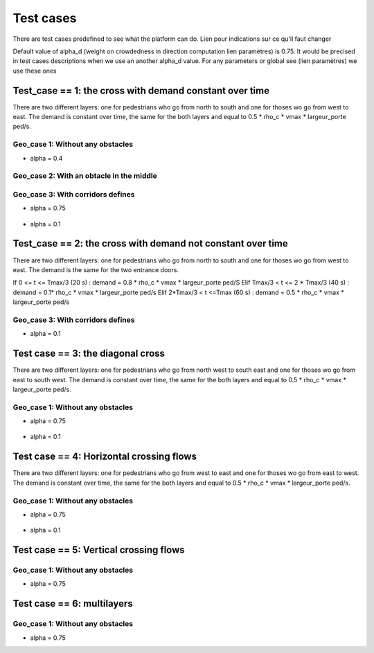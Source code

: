 Test cases
^^^^^^^^^^^^^^^^^^^^^^^^^^^^^^^^^^^^

There are test cases predefined to see what the platform can do.
Lien pour indications sur ce qu'il faut changer

Default value of alpha_d (weight on crowdedness in direction computation  lien paramètres) is 0.75. It would be precised in test cases descriptions when we use an another alpha_d value.
For any parameters or global see (lien paramètres) we use these ones

Test_case == 1: the cross with demand constant over time
~~~~~~~~~~~~~~~~~~~~~~~~~~~~~~~~~~~~~~~~~~~~~~~~~~~~~~~~~~~~

There are two different layers: one for pedestrians who go from north to south and one for thoses wo go from west to east.
The demand is constant over time, the same for the both layers and equal to 0.5 * rho_c * vmax * largeur_porte ped/s.


Geo_case 1: Without any obstacles
------------------------------------

* alpha = 0.4
.. figure:: https://github.com/Ifsttar/PedSim/blob/master/docs/images/test_case%201/geo_case1/alpha%20%3D%200.4/Figure_5.png
   :align: center
.. figure:: https://github.com/Ifsttar/PedSim/blob/master/docs/images/test_case%201/geo_case1/alpha%20%3D%200.4/Figure_10.png
   :align: center
.. figure:: https://github.com/Ifsttar/PedSim/blob/master/docs/images/test_case%201/geo_case1/alpha%20%3D%200.4/Figure_15.png
   :align: center



Geo_case 2: With an obtacle in the middle
--------------------------------------------------

.. figure:: https://github.com/Ifsttar/PedSim/blob/master/docs/images/test_case%201/geo_case_2/geo%20case%202/Figure_5.png
   :align: center
.. figure:: https://github.com/Ifsttar/PedSim/blob/master/docs/images/test_case%201/geo_case_2/geo%20case%202/Figure_15.png
   :align: center
.. figure:: https://github.com/Ifsttar/PedSim/blob/master/docs/images/test_case%201/geo_case_2/geo%20case%202/Figure_20.png
   :align: center


Geo_case 3: With corridors defines
--------------------------------------------

* alpha = 0.75

.. figure:: https://github.com/Ifsttar/PedSim/blob/master/docs/images/test_case%201/geo_case_3/alpha%20%3D%200.75/alpha%20%3D%200.75/Figure_5.png
   :align: center
.. figure:: https://github.com/Ifsttar/PedSim/blob/master/docs/images/test_case%201/geo_case_3/alpha%20%3D%200.75/alpha%20%3D%200.75/Figure_15.png
   :align: center
.. figure:: https://github.com/Ifsttar/PedSim/blob/master/docs/images/test_case%201/geo_case_3/alpha%20%3D%200.75/alpha%20%3D%200.75/Figure_20.png
   :align: center

* alpha = 0.1

.. figure:: https://github.com/Ifsttar/PedSim/blob/master/docs/images/test_case%201/geo_case_3/alpha%20%3D%200.1/alpha%20%3D%200.1/Figure_5.png
   :align: center
.. figure:: https://github.com/Ifsttar/PedSim/blob/master/docs/images/test_case%201/geo_case_3/alpha%20%3D%200.1/alpha%20%3D%200.1/Figure_15.png
   :align: center
.. figure:: https://github.com/Ifsttar/PedSim/blob/master/docs/images/test_case%201/geo_case_3/alpha%20%3D%200.1/alpha%20%3D%200.1/Figure_25.png
   :align: center
.. figure:: https://github.com/Ifsttar/PedSim/blob/master/docs/images/test_case%201/geo_case_3/alpha%20%3D%200.1/alpha%20%3D%200.1/Figure_35.png
   :align: center
.. figure:: https://github.com/Ifsttar/PedSim/blob/master/docs/images/test_case%201/geo_case_3/alpha%20%3D%200.1/alpha%20%3D%200.1/Figure_45.png
   :align: center


Test_case == 2: the cross with demand not constant over time
~~~~~~~~~~~~~~~~~~~~~~~~~~~~~~~~~~~~~~~~~~~~~~~~~~~~~~~~~~~~

There are two different layers: one for pedestrians who go from north to south and one for thoses wo go from west to east.
The demand is the same for the two entrance doors.

If 0 <= t <= Tmax/3 (20 s) :  demand = 0.8 * rho_c * vmax * largeur_porte ped/S
Elif Tmax/3 < t <= 2 * Tmax/3 (40 s) : demand = 0.1* rho_c * vmax * largeur_porte ped/s
Elif 2*Tmax/3 < t <=Tmax (60 s) : demand = 0.5 * rho_c * vmax * largeur_porte ped/s


Geo_case 3: With corridors defines
-----------------------------------------

* alpha = 0.1
.. figure:: https://github.com/Ifsttar/PedSim/blob/master/docs/images/test%20case%202%20geo_case%203%20alpha%3D%200.1/Figure_5.png
   :align: center
.. figure:: https://github.com/Ifsttar/PedSim/blob/master/docs/images/test%20case%202%20geo_case%203%20alpha%3D%200.1/Figure_10.png
   :align: center
.. figure:: https://github.com/Ifsttar/PedSim/blob/master/docs/images/test%20case%202%20geo_case%203%20alpha%3D%200.1/Figure_15.png
   :align: center
.. figure:: https://github.com/Ifsttar/PedSim/blob/master/docs/images/test%20case%202%20geo_case%203%20alpha%3D%200.1/Figure_20.png
   :align: center
.. figure:: https://github.com/Ifsttar/PedSim/blob/master/docs/images/test%20case%202%20geo_case%203%20alpha%3D%200.1/Figure_25.png
   :align: center
.. figure:: https://github.com/Ifsttar/PedSim/blob/master/docs/images/test%20case%202%20geo_case%203%20alpha%3D%200.1/Figure_30.png
   :align: center



Test case == 3: the diagonal cross 
~~~~~~~~~~~~~~~~~~~~~~~~~~~~~~~~~~~~~~~~~~~

There are two different layers: one for pedestrians who go from north west to south east and one for thoses wo go from east to south west.
The demand is constant over time, the same for the both layers and equal to 0.5 * rho_c * vmax * largeur_porte ped/s.

Geo_case 1: Without any obstacles
-----------------------------------

* alpha = 0.75

.. figure:: https://github.com/Ifsttar/PedSim/blob/master/docs/images/Test%20case%203/test%20case%203%20geo%20case%201%20alpha%20%3D%200.75/Figure_8.png
   :align: center
.. figure:: https://github.com/Ifsttar/PedSim/blob/master/docs/images/Test%20case%203/test%20case%203%20geo%20case%201%20alpha%20%3D%200.75/Figure_15.png
   :align: center
.. figure:: https://github.com/Ifsttar/PedSim/blob/master/docs/images/Test%20case%203/test%20case%203%20geo%20case%201%20alpha%20%3D%200.75/Figure_21.png
   :align: center

* alpha = 0.1

.. figure:: https://github.com/Ifsttar/PedSim/blob/master/docs/images/Test%20case%203/Test%20case%203%20geo%20case%201%20alpha%20%3D%200.1/Figure_8.png
   :align: center
.. figure:: https://github.com/Ifsttar/PedSim/blob/master/docs/images/Test%20case%203/Test%20case%203%20geo%20case%201%20alpha%20%3D%200.1/Figure_15.png
   :align: center
.. figure:: https://github.com/Ifsttar/PedSim/blob/master/docs/images/Test%20case%203/Test%20case%203%20geo%20case%201%20alpha%20%3D%200.1/Figure_21.png
   :align: center


Test case == 4: Horizontal crossing flows 
~~~~~~~~~~~~~~~~~~~~~~~~~~~~~~~~~~~~~~~~~

There are two different layers: one for pedestrians who go from west to east and one for thoses wo go from east to west.
The demand is constant over time, the same for the both layers and equal to 0.5 * rho_c * vmax * largeur_porte ped/s.

Geo_case 1: Without any obstacles
------------------------------------------

* alpha = 0.75

.. figure:: https://github.com/Ifsttar/PedSim/blob/master/docs/images/Test%20case%204/geo%20case%201%20alpha%20%3D%200.75/Figure_8.png
   :align: center
.. figure:: https://github.com/Ifsttar/PedSim/blob/master/docs/images/Test%20case%204/geo%20case%201%20alpha%20%3D%200.75/Figure_15.png
   :align: center
.. figure:: https://github.com/Ifsttar/PedSim/blob/master/docs/images/Test%20case%204/geo%20case%201%20alpha%20%3D%200.75/Figure_21.png
   :align: center

* alpha = 0.1

.. figure:: https://github.com/Ifsttar/PedSim/blob/master/docs/images/Test%20case%204/geo%20case%201%20alpha%20%3D%200.1/Figure_8.png
   :align: center
.. figure:: https://github.com/Ifsttar/PedSim/blob/master/docs/images/Test%20case%204/geo%20case%201%20alpha%20%3D%200.1/Figure_15.png
   :align: center
.. figure:: https://github.com/Ifsttar/PedSim/blob/master/docs/images/Test%20case%204/geo%20case%201%20alpha%20%3D%200.1/Figure_21.png
   :align: center
   

Test case == 5: Vertical crossing flows
~~~~~~~~~~~~~~~~~~~~~~~~~~~~~~~~~~~~~~~~

Geo_case 1: Without any obstacles
------------------------------------------

* alpha = 0.75

Test case == 6: multilayers
~~~~~~~~~~~~~~~~~~~~~~~~~~~~~~~~~~~

Geo_case 1: Without any obstacles
------------------------------------------

* alpha = 0.75
